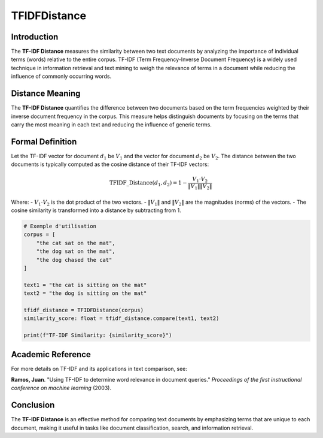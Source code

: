 TFIDFDistance
=============

Introduction
------------
The **TF-IDF Distance** measures the similarity between two text documents by analyzing the importance of individual terms (words) relative to the entire corpus. TF-IDF (Term Frequency-Inverse Document Frequency) is a widely used technique in information retrieval and text mining to weigh the relevance of terms in a document while reducing the influence of commonly occurring words.

Distance Meaning
----------------
The **TF-IDF Distance** quantifies the difference between two documents based on the term frequencies weighted by their inverse document frequency in the corpus. This measure helps distinguish documents by focusing on the terms that carry the most meaning in each text and reducing the influence of generic terms.

Formal Definition
-----------------
Let the TF-IDF vector for document :math:`d_1` be :math:`V_1` and the vector for document :math:`d_2` be :math:`V_2`. The distance between the two documents is typically computed as the cosine distance of their TF-IDF vectors:

.. math::
    \text{TFIDF\_Distance}(d_1, d_2) = 1 - \frac{V_1 \cdot V_2}{\|V_1\| \|V_2\|}

Where:
- :math:`V_1 \cdot V_2` is the dot product of the two vectors.
- :math:`\|V_1\|` and :math:`\|V_2\|` are the magnitudes (norms) of the vectors.
- The cosine similarity is transformed into a distance by subtracting from 1.

.. code-block:: python

    # Exemple d'utilisation
    corpus = [
        "the cat sat on the mat",
        "the dog sat on the mat",
        "the dog chased the cat"
    ]

    text1 = "the cat is sitting on the mat"
    text2 = "the dog is sitting on the mat"

    tfidf_distance = TFIDFDistance(corpus)
    similarity_score: float = tfidf_distance.compare(text1, text2)

    print(f"TF-IDF Similarity: {similarity_score}")

Academic Reference
------------------
For more details on TF-IDF and its applications in text comparison, see:

**Ramos, Juan**. "Using TF-IDF to determine word relevance in document queries." *Proceedings of the first instructional conference on machine learning* (2003).

Conclusion
----------
The **TF-IDF Distance** is an effective method for comparing text documents by emphasizing terms that are unique to each document, making it useful in tasks like document classification, search, and information retrieval.
